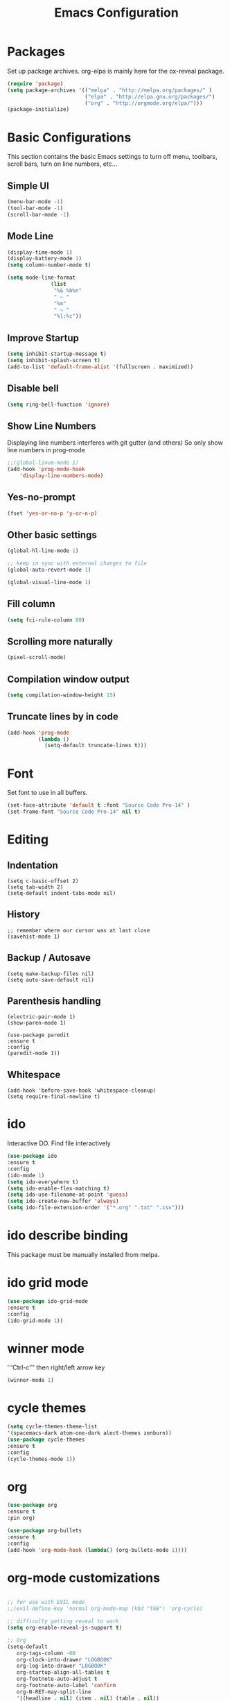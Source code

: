 #+Title: Emacs Configuration

* Packages
  Set up package archives.
  org-elpa is mainly here for the ox-reveal package.
#+BEGIN_SRC emacs-lisp
(require 'package)
(setq package-archives '(("melpa" . "http://melpa.org/packages/" )
                         ("elpa" . "http://elpa.gnu.org/packages/")
                         ("org" . "http://orgmode.org/elpa/")))
(package-initialize)
#+END_SRC


* Basic Configurations
This section contains the basic Emacs settings to turn off menu, toolbars,
scroll bars, turn on line numbers, etc...

** Simple UI
#+BEGIN_SRC emacs-lisp
(menu-bar-mode -1)
(tool-bar-mode -1)
(scroll-bar-mode -1)
#+END_SRC

** Mode Line
#+BEGIN_SRC emacs-lisp
(display-time-mode 1)
(display-battery-mode 1)
(setq column-number-mode t)

(setq mode-line-format
              (list
               "%& %b%n"
               " ~ "
               "%m"
               " ~ "
               "%l:%c"))
#+END_SRC

** Improve Startup
#+BEGIN_SRC emacs-lisp
  (setq inhibit-startup-message t)
  (setq inhibit-splash-screen t)
  (add-to-list 'default-frame-alist '(fullscreen . maximized))
#+END_SRC

** Disable bell
#+BEGIN_SRC emacs-lisp
  (setq ring-bell-function 'ignore)
#+END_SRC

** Show Line Numbers
Displaying line numbers interferes with git gutter (and others)
So only show line numbers in prog-mode
#+BEGIN_SRC emacs-lisp
;;(global-linum-mode 1)
(add-hook 'prog-mode-hook
	'display-line-numbers-mode)
#+END_SRC

** Yes-no-prompt
#+BEGIN_SRC emacs-lisp
(fset 'yes-or-no-p 'y-or-n-p)
#+END_SRC
** Other basic settings
#+BEGIN_SRC emacs-lisp
(global-hl-line-mode 1)

;; keep in sync with external changes to file
(global-auto-revert-mode 1)

(global-visual-line-mode 1)
#+END_SRC
** Fill column
#+BEGIN_SRC emacs-lisp
(setq fci-rule-column 80)
#+END_SRC

** Scrolling more naturally
#+BEGIN_SRC emacs-lisp
(pixel-scroll-mode)
#+END_SRC

** Compilation window output
#+BEGIN_SRC emacs-lisp
(setq compilation-window-height 15)
#+END_SRC

** Truncate lines by in code
#+BEGIN_SRC emacs-lisp
(add-hook 'prog-mode
          (lambda ()
            (setq-default truncate-lines t)))
#+END_SRC


* Font
Set font to use in all buffers.
#+BEGIN_SRC emacs-lisp
(set-face-attribute 'default t :font "Source Code Pro-14" )
(set-frame-font "Source Code Pro-14" nil t)
#+END_SRC


* Editing
** Indentation
#+BEGIN_SRC emacs_lisp
(setq c-basic-offset 2)
(setq tab-width 2)
(setq-default indent-tabs-mode nil)
#+END_SRC
** History
#+BEGIN_SRC emacs_lisp
;; remember where our cursor was at last close
(savehist-mode 1)
#+END_SRC
** Backup / Autosave
#+BEGIN_SRC emacs_lisp
(setq make-backup-files nil)
(setq auto-save-default nil)
#+END_SRC
** Parenthesis handling
#+BEGIN_SRC emacs_lisp
(electric-pair-mode 1)
(show-paren-mode 1)

(use-package paredit
:ensure t
:config
(paredit-mode 1))
#+END_SRC

** Whitespace
#+BEGIN_SRC emacs_lisp
(add-hook 'before-save-hook 'whitespace-cleanup)
(setq require-final-newline t)
#+END_SRC


* ido
Interactive DO.
Find file interactively
#+BEGIN_SRC emacs-lisp
(use-package ido
:ensure t
:config
(ido-mode 1)
(setq ido-everywhere t)
(setq ido-enable-flex-matching t)
(setq ido-use-filename-at-point 'guess)
(setq ido-create-new-buffer 'always)
(setq ido-file-extension-order '("*.org" ".txt" ".csv")))
#+END_SRC


* ido describe binding
  This package must be manually installed from melpa.


* ido grid mode
#+BEGIN_SRC emacs-lisp
(use-package ido-grid-mode
:ensure t
:config
(ido-grid-mode 1))
#+END_SRC


* winner mode
'''Ctrl-c''' then right/left arrow key
#+BEGIN_SRC emacs-lisp
(winner-mode 1)
#+END_SRC


* cycle themes
#+BEGIN_SRC emacs-lisp
(setq cycle-themes-theme-list
'(spacemacs-dark atom-one-dark alect-themes zenburn))
(use-package cycle-themes
:ensure t
:config
(cycle-themes-mode 1))
#+END_SRC


* org
#+BEGIN_SRC emacs-lisp
  (use-package org
  :ensure t
  :pin org)

  (use-package org-bullets
  :ensure t
  :config
  (add-hook 'org-mode-hook (lambda() (org-bullets-mode 1))))
#+END_SRC


* org-mode customizations
#+BEGIN_SRC emacs-lisp

;; for use with EVIL mode
;;(evil-define-key 'normal org-mode-map (kbd "TAB") 'org-cycle)

;; difficulty getting reveal to work
(setq org-enable-reveal-js-support t)

;; Org
(setq-default
   org-tags-column -60
   org-clock-into-drawer "LOGBOOK"
   org-log-into-drawer "LOGBOOK"
   org-startup-align-all-tables t
   org-footnote-auto-adjust t
   org-footnote-auto-label 'confirm
   org-N-RET-may-split-line
   '((headline . nil) (item . nil) (table . nil))
   org-directory "D:/Documents/org"
   org-default-notes-file "D:/Documents/org/capture.org"
   org-agenda-files '("D:/Documents/org")
)

(global-set-key "\C-ca" 'org-agenda)
(global-set-key "\C-cc" 'org-capture)

;; display images
(setq org-startup-with-inline-images t)
(add-hook
 'org-babel-after-execute-hook
 (lambda ()
   (when org-inline-image-overlays
     (org-redisplay-inline-images))))


(setq org-confirm-babel-evaluate nil
      org-src-fontify-natively t
      org-src-tab-acts-natively t
      org-hide-emphasis-markers t
      org-edit-src-content-indentation 0)

;; active Org-babel languages
(org-babel-do-load-languages
 'org-babel-load-languages
 '(;; other Babel languages
   (ditaa . t)
   (dot . t)
   (emacs-lisp . t)
   (js .t)
   (plantuml . t)
   (python . t)
   (sqlite . t)
   ))

(add-to-list 'org-src-lang-modes
             '("html" . web))

;; publish 'web' src as is
(defun org-babel-execute:web (body params)
  body)

(setenv "GRAPHVIZ_DOT" "D:/dev/3rdparty/graphviz/2.38/bin/dot.exe")
(setq org-plantuml-jar-path
      (expand-file-name "D:/dev/3rdparty/plantuml/plantuml.jar"))

(setq org-link-abbrev-alist
      '(("bugzilla"  . "http://10.1.2.9/bugzilla/show_bug.cgi?id=")
	("google"    . "http://www.google.com/search?q=")
	("gmap"      . "http://maps.google.com/maps?q=%s")
	("omap"      . "http://nominatim.openstreetmap.org/search?q=%s&polygon=1")
	("ads"       . "http://adsabs.harvard.edu/cgi-bin/nph-abs_connect?author=%s&db_key=AST")
	("ORGDIR"    . "D:/Documents/org/")))

;; example of setting env var named “path”, by appending a new path to existing path
(setenv "PATH"
	(concat
	 "C:/Program Files (x86)/Java/jre1.8.0_161/bin" ";"
	 "D:/dev/3rdparty/graphviz/2.38/bin" ";"
	 (getenv "PATH")
	 )
)

(setq org-capture-templates
      '(("a" "Appointment" entry (file+headline  "D:/Documents/org/2019.org" "Projects")
	 "* TODO %?\n:PROPERTIES:\n\n:END:\nDEADLINE: %^T \n %i\n")
	("n" "Note" entry (file+headline "D:/Documents/org/2019.org" "Notes")
	 "* Note %?\n%T")
	("l" "Link" entry (file+headline "D:/Documents/org/2019.org" "Links")
	 "* %? %^L %^g \n%T" :prepend t)
	("b" "Blog idea" entry (file+headline "D:/Documents/org/2019.org" "Blog Ideas")
	 "* %?\n%T" :prepend t)
	("t" "To Do Item" entry (file+headline "D:/Documents/org/2019.org" "To Do Items")
	 "* %?\n%T" :prepend t)
	("j" "Journal" entry (file+datetree "D:/Documents/org/2019.org" "Journal")
	 "* %?\nEntered on %U\n  %i\n  %a")
	 "* %?\n%i\n"))

#+END_SRC


* PDF Tools
#+BEGIN_SRC emacs-lisp
  (use-package pdf-tools
   :ensure t
   :pin manual ;; manually update
   :config
   ;; initialise
   (pdf-tools-install)
   ;; open pdfs scaled to fit page
   (setq-default pdf-view-display-size 'fit-page)
   ;; automatically annotate highlights
   (setq pdf-annot-activate-created-annotations t)
   ;; use normal isearch
   (define-key pdf-view-mode-map (kbd "C-s") 'isearch-forward)
   ;; turn off cua so copy works
   (add-hook 'pdf-view-mode-hook (lambda () (cua-mode 0)))
   ;; more fine-grained zooming
   (setq pdf-view-resize-factor 1.1)
   ;; keyboard shortcuts
   (define-key pdf-view-mode-map (kbd "h") 'pdf-annot-add-highlight-markup-annotation)
   (define-key pdf-view-mode-map (kbd "t") 'pdf-annot-add-text-annotation)
   (define-key pdf-view-mode-map (kbd "D") 'pdf-annot-delete))
#+END_SRC


* ivy + swiper + counsel
   Install counsel package from melpa which will install swiper and ivy as
   dependencies.
#+BEGIN_SRC emacs-lisp
;; from https://github.com/abo-abo/swiper
(use-package counsel :ensure t)

(ivy-mode 1)
(setq ivy-use-virtual-buffers t)
(setq enable-recursive-minibuffers t)
(global-set-key "\C-s" 'swiper)
(global-set-key (kbd "C-c C-r") 'ivy-resume)
(global-set-key (kbd "<f6>") 'ivy-resume)
(global-set-key (kbd "M-x") 'counsel-M-x)
;;(global-set-key (kbd "C-x C-f") 'counsel-find-file)
;; I added counsel-yank-pop binding
(global-set-key (kbd "C-y") 'counsel-yank-pop)
(global-set-key (kbd "<f1> f") 'counsel-describe-function)
(global-set-key (kbd "<f1> v") 'counsel-describe-variable)
(global-set-key (kbd "<f1> l") 'counsel-find-library)
(global-set-key (kbd "<f2> i") 'counsel-info-lookup-symbol)
(global-set-key (kbd "<f2> u") 'counsel-unicode-char)
(global-set-key (kbd "C-c g") 'counsel-git)
(global-set-key (kbd "C-c j") 'counsel-git-grep)
(global-set-key (kbd "C-c k") 'counsel-ag)
(global-set-key (kbd "C-x l") 'counsel-locate)
(global-set-key (kbd "C-S-o") 'counsel-rhythmbox)
(define-key minibuffer-local-map (kbd "C-r") 'counsel-minibuffer-history)
#+END_SRC


* magit
   Install magit from melpa.
#+BEGIN_SRC emacs-lisp
(use-package magit
:ensure t
:init
(progn
(bind-key "C-x g" 'magit-status)
))

(use-package git-gutter
:ensure t
:init
(global-git-gutter-mode +1))
#+END_SRC


* iedit
   https://www.emacswiki.org/emacs/Iedit
   Use '''Ctrl-;''' over a variable then all edits
   to that variable will change all instances of the variable. Can limit to an
   area by highlighting area then narrowing. Then use '''Ctrl-;''' to change a
   variable. Only instances in this narrowed area will be changed.
#+BEGIN_SRC emacs-lisp
(use-package iedit :ensure t)
#+END_SRC



* company
   https://www.emacswiki.org/emacs/CompanyMode
#+BEGIN_SRC emacs-lisp
(use-package company
:ensure t
:config
(add-hook 'after-init-hook 'global-company-mode)
(global-company-mode t)
(setq company-minimum-prefix-length 1)
(setq company-idle-delay 0))
#+END_SRC

* company-quickhelp
#+BEGIN_SRC emacs-lisp
(use-package company-quickhelp
:ensure t
:config
(company-quickhelp-mode 1)
(setq company-quickhelp-delay 0))
#+END_SRC

* anaconda-mode
   This is a dependency for company-anaconda, so will be installed by
   company-anaconda
#+BEGIN_SRC emacs-lisp
(add-hook 'python-mode-hook 'anaconda-mode)
#+END_SRC

* company-anaconda
#+BEGIN_SRC emacs-lisp
(use-package rx
:ensure t)
(add-to-list 'company-backends 'company-anaconda)
#+END_SRC


* yasnippet
#+BEGIN_SRC emacs-lisp
;; specify folder containing personal snippets. 
(add-to-list 'load-path
             "~/.emacs.d/plugins/yasnippet")
(use-package yasnippet
:ensure t
:config
(yas-global-mode 1))
;;
;; follow prevents interference with company mode
;; see 'Yasnippet integration' section of
;; https://www.emacswiki.org/emacs/CompanyMode
(defun check-expansion ()
  (save-excursion
    (if (looking-at "\\_>") t
      (backward-char 1)
      (if (looking-at "\\.") t
        (backward-char 1)
        (if (looking-at "->") t nil)))))
 (defun do-yas-expand ()
  (let ((yas/fallback-behavior 'return-nil))
    (yas/expand)))
 (defun tab-indent-or-complete ()
  (interactive)
  (if (minibufferp)
      (minibuffer-complete)
    (if (or (not yas/minor-mode)
            (null (do-yas-expand)))
        (if (check-expansion)
            (company-complete-common)
          (indent-for-tab-command)))))
 (global-set-key [tab] 'tab-indent-or-complete)
#+END_SRC

* yasnippet-snippets
Collection of yasnippet snippets.


* highlight-indent-guides
Install package from melpa.
https://github.com/DarthFennec/highlight-indent-guides
Highlights indentation levels.
#+BEGIN_SRC emacs-lisp
(use-package highlight-indent-guides
:ensure t
:config
(add-hook 'prog-mode-hook 'highlight-indent-guides-mode)
(setq highlight-indent-guides-method 'character)
  (setq highlight-indent-guides-character ?\|)
)
#+END_SRC


* ox-reveal
   Must add [[org-elpa]] before package can be installed.
#+BEGIN_SRC emacs-lisp
(use-package ox-reveal
:ensure t
:pin org
)
(setq org-reveal-root "file:///D:/dev/3rdparty/revealjs")
#+END_SRC


* evil
Configuration from: https://github.com/bradwright/emacs.d/blob/master/setup-evil.el
#+BEGIN_SRC emacs-lisp 

(use-package undo-tree :ensure t)
(use-package goto-chg :ensure t)

(use-package evil
:ensure t
:config
(evil-mode 1)
)

(setq
   ;; this stops evil from overwriting the cursor color
   evil-default-cursor t
   ;; h/l wrap around to next lines
   evil-cross-lines t
   evil-default-state 'normal
   ;; include first/last character when moving to e/bol
   evil-want-visual-char-semi-exclusive t
   ;; don't move the cursor around like Vim
   evil-move-cursor-back nil
   )

  ;; use ido to open files
  (define-key evil-ex-map "e " 'ido-find-file)
  (define-key evil-ex-map "b " 'ido-switch-buffer)

  ;; make end-of-line work in insert
  (define-key evil-insert-state-map "\C-e" 'end-of-line)

;;  ;; Make C-g work like <esc>
;;  (define-key evil-normal-state-map "\C-g" 'evil-normal-state)
;;  (define-key evil-visual-state-map "\C-g" 'evil-normal-state)
;;  (define-key evil-insert-state-map "\C-g" 'evil-normal-state)
;;
;;  (define-key evil-normal-state-map [escape] 'keyboard-quit)
;;  (define-key evil-visual-state-map [escape] 'keyboard-quit)
;;  (define-key minibuffer-local-map [escape] 'abort-recursive-edit)
;;  (define-key minibuffer-local-ns-map [escape] 'abort-recursive-edit)
;;  (define-key minibuffer-local-completion-map [escape] 'abort-recursive-edit)
;;  (define-key minibuffer-local-must-match-map [escape] 'abort-recursive-edit)
;;  (define-key minibuffer-local-isearch-map [escape] 'abort-recursive-edit)
;;
#+END_SRC


* Themes
See '''M-x customize-themes''' for examples
Can find others in melpa and load from there:
 - cycle-themes
   - see config in Installed Packages [[cycle themes]] section
** current theme
Improve theme loading; [[https://www.reddit.com/r/emacs/comments/4mzynd/what_emacs_theme_are_you_currently_using/d43c5cw][from reddit]]
#+BEGIN_SRC emacs-lisp
(defadvice load-theme (before clear-previous-themes activate)
  "Clear existing theme settings instead of layering them"
  (mapc #'disable-theme custom-enabled-themes))

;;(load-theme 'zenburn t)
;;(load-theme 'alect-light)
;;(load-theme 'alect-dark)
;;(load-theme 'alect-black)
;;(use-package atom-one-dark-theme
;;:ensure t
;;:config
;;(load-theme 'atom-one-dark))

(use-package spacemacs-theme
:ensure t
:config
(load-theme 'spacemacs-dark-theme))

#+END_SRC


* Language Specific
** Web Mode
#+BEGIN_SRC emacs-lisp 
(setq web-mode-markup-indent-offset 2)
(setq web-mode-css-indent-offset 2)
(setq web-mode-code-indent-offset 2)

(setq web-mode-style-padding 2)
(setq web-mode-script-padding 2)

(setq web-mode-auto-quote-style 2) ; use single quotes
#+END_SRC

* GDB
Show me all the windows
#+BEGIN_SRC emacs-lisp 
(setq gdb-many-windows 't)
#+END_SRC

* Key Bindings
#+BEGIN_SRC emacs-lisp

(global-set-key (kbd "C-?") 'hippie-expand)
(global-set-key (kbd "M-D") 'backward-kill-word)
(global-set-key (kbd "DEL") 'backward-delete-char)
(global-set-key (kbd "C-z") 'replace-string)
;;(global-set-key (kbd "C-M-z") 'replace regex)
(global-set-key (kbd "C-Z") 'count-matches)

#+END_SRC


